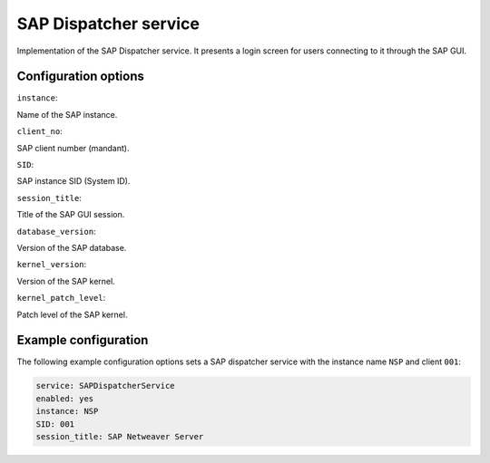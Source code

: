 .. SAP Dispatcher service frontend

SAP Dispatcher service
======================

Implementation of the SAP Dispatcher service. It presents a login screen for
users connecting to it through the SAP GUI.


Configuration options
---------------------

``instance``:

Name of the SAP instance.

``client_no``:

SAP client number (mandant).

``SID``:

SAP instance SID (System ID).

``session_title``:

Title of the SAP GUI session.

``database_version``:

Version of the SAP database.

``kernel_version``:

Version of the SAP kernel.

``kernel_patch_level``:

Patch level of the SAP kernel.


Example configuration
---------------------

The following example configuration options sets a SAP dispatcher service with
the instance name ``NSP`` and client ``001``:

.. code-block:: yaml

   service: SAPDispatcherService
   enabled: yes
   instance: NSP
   SID: 001
   session_title: SAP Netweaver Server
